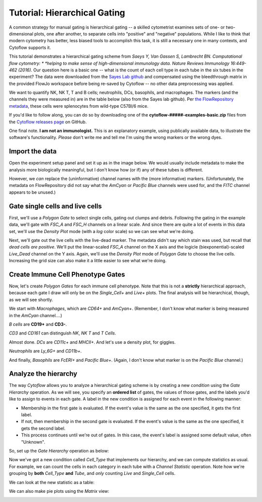 .. _user_hierarchical:

Tutorial: Hierarchical Gating
=============================
A common strategy for manual gating is hierarchical gating -- a skilled 
cytometrist examines sets of one- or two-dimensional plots, one after another, 
to separate cells into "positive" and "negative" populations. While I like to 
think that modern cytometry has better, less biased tools to accomplish this 
task, it is still a necessary one in many contexts, and Cytoflow supports it.

This tutorial demonstrates a hierarchical gating scheme from 
*Saeys Y, Van Gassen S, Lambrecht BN. Computational flow cytometry: *
*helping to make sense of high-dimensional immunology data.* 
*Nature Reviews Immunology 16:449-462 (2016).* 
Our question here is a basic one -- what is the count of each cell type in each
tube in the six tubes in the experiment? The data were downloaded from the 
`Sayes Lab github <https://github.com/saeyslab/FlowSOM_workshop>`_ and 
compensated using the bleedthrough matrix in the provided FlowJo workspace 
before being re-saved by Cytoflow -- no other data preprocessing was applied.

We want to quantify NK, NK T, T and B cells; neutrophils, DCs, basophils, and 
macrophages. The markers (and the channels they were measured in) are in the 
table below (also from the Sayes lab github). Per 
`the FlowRepository metadata <https://flowrepository.org/experiments/833>`_, 
these cells were splenocytes from wild-type C57Bl/6 mice.

.. image:: images/hierarchical01.png

If you'd like to follow along, you can do so by downloading one of the
**cytoflow-#####-examples-basic.zip** files from the 
`Cytoflow releases page <https://github.com/cytoflow/cytoflow/releases>`_
on GitHub.

One final note. **I am not an immunologist.** This is an explanatory example,
using publically available data, to illustrate the software's functionality.
*Please* don't write me and tell me I'm using the wrong markers or the
wrong dyes.

Import the data
---------------

Open the experiment setup panel and set it up as in the image below. We
would usually include metadata to make the analysis more biologically 
meaningful, but I don't know how (or if) any of these tubes is different.

.. image:: images/hierarchical02.png

However, we *can* replace the (uninformative) channel names with the (more
informative) markers. (Unfortunately, the metadata on FlowRepository did not say
what the *AmCyan* or *Pacific Blue* channels were used for, and the *FITC* 
channel appears to be unused.)

.. image:: images/hierarchical03.png

Gate single cells and live cells
--------------------------------

First, we'll use a *Polygon Gate* to select single cells, gating out clumps
and debris. Following the gating in the example data, we'll gate with *FSC_A*
and *FSC_H* channels on a linear scale.  And since there are quite a lot of 
events in this data set, we'll use the *Density Plot* mode (with a *log* color 
scale) so we can see what 
we're doing.

.. image:: images/hierarchical04.png

Next, we'll gate out the live cells with the live-dead marker. The metadata 
didn't say which stain was used, but recall that *dead cells are positive*.
We'll put the linear-scaled *FSC_A* channel on the X axis and the logicle 
(biexponential)-scaled *Live_Dead* channel on the Y axis. Again, we'll use the 
*Density Plot* mode of *Polygon Gate* to choose the live cells.  Increasing
the grid size can also make it a little easier to see what we're doing.

.. image:: images/hierarchical05.png

Create Immune Cell Phenotype Gates
----------------------------------

Now, let's create *Polygon Gates* for each immune cell phenotype. Note that
this is not a **strictly** hierarchical approach, because each gate I draw will
only be on the *Single_Cell+* and *Live+* plots. The final analysis will
be hierarchical, though, as we will see shortly.

We start with *Macrophages*, which are *CD64+* and *AmCyan+*. (Remember, I don't
know what marker is being measured in the *AmCyan* channel....)

.. image:: images/hierarchical06.png

*B cells* are **CD19+** and **CD3-**.

.. image:: images/hierarchical07.png

*CD3* and *CD161* can distinguish *NK*, *NK T* and *T Cells*.

.. image:: images/hierarchical08.png

.. image:: images/hierarchical09.png

.. image:: images/hierarchical10.png

Almost done. *DCs* are *CD11c+* and *MHCII+*. And let's use a density plot,
for giggles.

.. image:: images/hierarchical11.png

*Neutrophils* are *Ly_6G+* and *CD11b+*.

.. image:: images/hierarchical12.png

And finally, *Basophils* are *FcERI+* and *Pacific Blue+*. (Again, I don't know
what marker is on the *Pacific Blue* channel.)

.. image:: images/hierarchical13.png

Analyze the hierarchy
---------------------

The way *Cytoflow* allows you to analyze a hierarchical gating scheme is by
creating a new *condition* using the *Gate Hierarchy* operation. As we will see,
you specify an **ordered list** of gates, the values of those gates, and
the labels you'd like to assign to events in each gate. A label in the new
condition is assigned for each event in the following manner:

- Membership in the first gate is evaluated. If the event's value is the same
  as the one specified, it gets the first label. 
- If not, then membership in the second gate is evaluated. If the event's value
  is the same as the one specified, it gets the second label.
- This process continues until we're out of gates. In this case, the event's
  label is assigned some default value, often "Unknown".
  
So, set up the *Gate Hierarchy* operation as below:

.. image:: images/hierarchical14.png

Now we've got a new condition called *Cell_Type* that implements our
hierarchy, and we can compute statistics as usual. For example, we can
count the cells in each category in each tube with a *Channel Statistic*
operation. Note how we're grouping by **both** *Cell_Type* **and** *Tube*,
and *only* counting *Live* and *Single_Cell* cells.

.. image:: images/hierarchical15.png

We can look at the new statistic as a table:

.. image:: images/hierarchical16.png

We can also make pie plots using the *Matrix* view:

.. image:: images/hierarchical17.png









 







 
